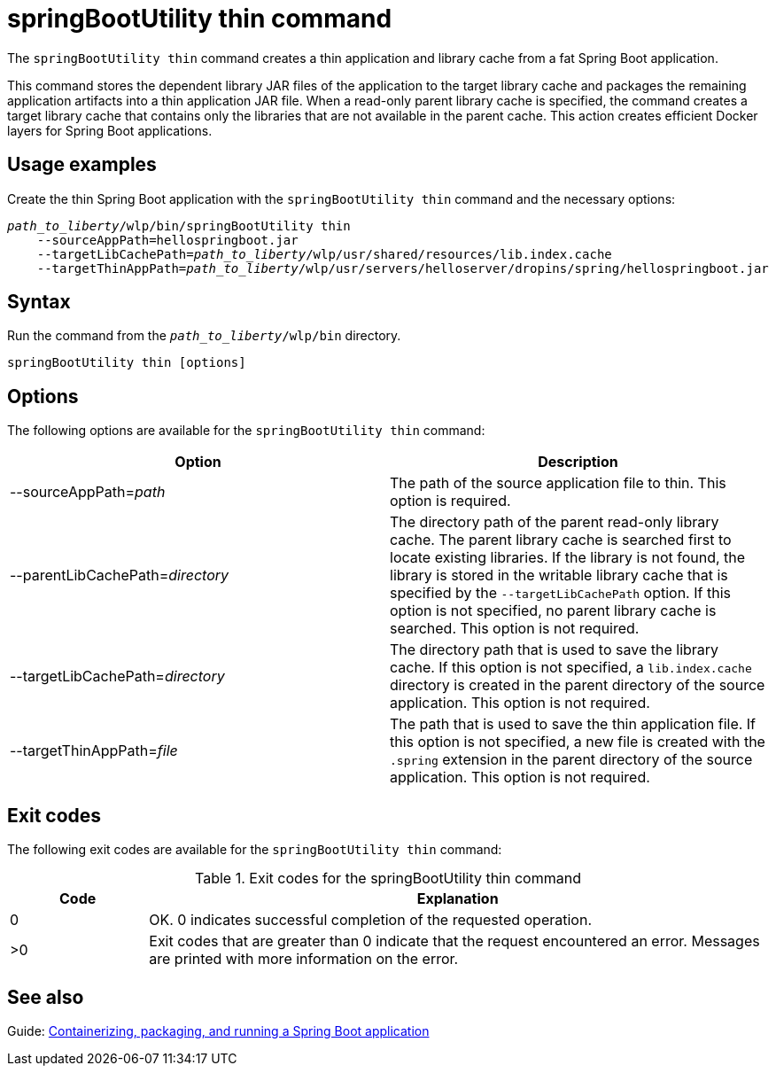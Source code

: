 // Copyright (c) 2021 IBM Corporation and others.
// Licensed under Creative Commons Attribution-NoDerivatives
// 4.0 International (CC BY-ND 4.0)
//   https://creativecommons.org/licenses/by-nd/4.0/
//
// Contributors:
//     IBM Corporation
//
:page-layout: general-reference
:page-type: general
= springBootUtility thin command

The `springBootUtility thin` command creates a thin application and library cache from a fat Spring Boot application.

This command stores the dependent library JAR files of the application to the target library cache and packages the remaining application artifacts into a thin application JAR file. When a read-only parent library cache is specified, the command creates a target library cache that contains only the libraries that are not available in the parent cache. This action creates efficient Docker layers for Spring Boot applications.

== Usage examples

Create the thin Spring Boot application with the `springBootUtility thin` command and the necessary options:
[subs=+quotes]
----
_path_to_liberty_/wlp/bin/springBootUtility thin
    --sourceAppPath=hellospringboot.jar
    --targetLibCachePath=_path_to_liberty_/wlp/usr/shared/resources/lib.index.cache
    --targetThinAppPath=_path_to_liberty_/wlp/usr/servers/helloserver/dropins/spring/hellospringboot.jar
----

== Syntax

Run the command from the `_path_to_liberty_/wlp/bin` directory.

----
springBootUtility thin [options]
----

== Options

The following options are available for the `springBootUtility thin` command:

[%header,cols=2*]
|===
|Option
|Description

|--sourceAppPath=_path_
|The path of the source application file to thin.
This option is required.

|--parentLibCachePath=_directory_
|The directory path of the parent read-only library cache. The parent library cache is searched first to locate existing libraries. If the library is not found, the library is stored in the writable library cache that is specified by the `--targetLibCachePath` option. If this option is not specified, no parent library cache is searched.
This option is not required.

|--targetLibCachePath=_directory_
|The directory path that is used to save the library cache. If this option is not specified, a `lib.index.cache` directory is created in the parent directory of the source application.
This option is not required.

|--targetThinAppPath=_file_
|The path that is used to save the thin application file. If this option is not specified, a new file is created with the `.spring` extension in the parent directory of the source application.
This option is not required.
|===

== Exit codes

The following exit codes are available for the `springBootUtility thin` command:

.Exit codes for the springBootUtility thin command
[%header,cols="2,9"]
|===

|Code
|Explanation

|0
|OK. 0 indicates successful completion of the requested operation.

|>0
|Exit codes that are greater than 0 indicate that the request encountered an error. Messages are printed with more information on the error.

|===


== See also
Guide: link:/guides/spring-boot.html[Containerizing, packaging, and running a Spring Boot application]
